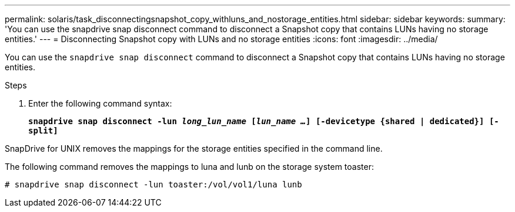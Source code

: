 ---
permalink: solaris/task_disconnectingsnapshot_copy_withluns_and_nostorage_entities.html
sidebar: sidebar
keywords:
summary: 'You can use the snapdrive snap disconnect command to disconnect a Snapshot copy that contains LUNs having no storage entities.'
---
= Disconnecting Snapshot copy with LUNs and no storage entities
:icons: font
:imagesdir: ../media/

[.lead]
You can use the `snapdrive snap disconnect` command to disconnect a Snapshot copy that contains LUNs having no storage entities.

.Steps

. Enter the following command syntax:
+
`*snapdrive snap disconnect -lun _long_lun_name_ [_lun_name ..._] [-devicetype {shared | dedicated}] [-split]*`

SnapDrive for UNIX removes the mappings for the storage entities specified in the command line.

The following command removes the mappings to luna and lunb on the storage system toaster:

----
# snapdrive snap disconnect -lun toaster:/vol/vol1/luna lunb
----
